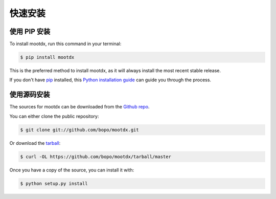 .. highlight:: shell

============
快速安装
============


使用 PIP 安装
-----------------

To install mootdx, run this command in your terminal:

.. code-block:: console

    $ pip install mootdx

This is the preferred method to install mootdx, as it will always install the most recent stable release. 

If you don't have `pip`_ installed, this `Python installation guide`_ can guide
you through the process.

.. _pip: https://pip.pypa.io
.. _Python installation guide: http://docs.python-guide.org/en/latest/starting/installation/


使用源码安装
------------

The sources for mootdx can be downloaded from the `Github repo`_.

You can either clone the public repository:

.. code-block:: console

    $ git clone git://github.com/bopo/mootdx.git

Or download the `tarball`_:

.. code-block:: console

    $ curl -OL https://github.com/bopo/mootdx/tarball/master

Once you have a copy of the source, you can install it with:

.. code-block:: console

    $ python setup.py install


.. _Github repo: https://github.com/bopo/mootdx
.. _tarball: https://github.com/bopo/mootdx/tarball/master
